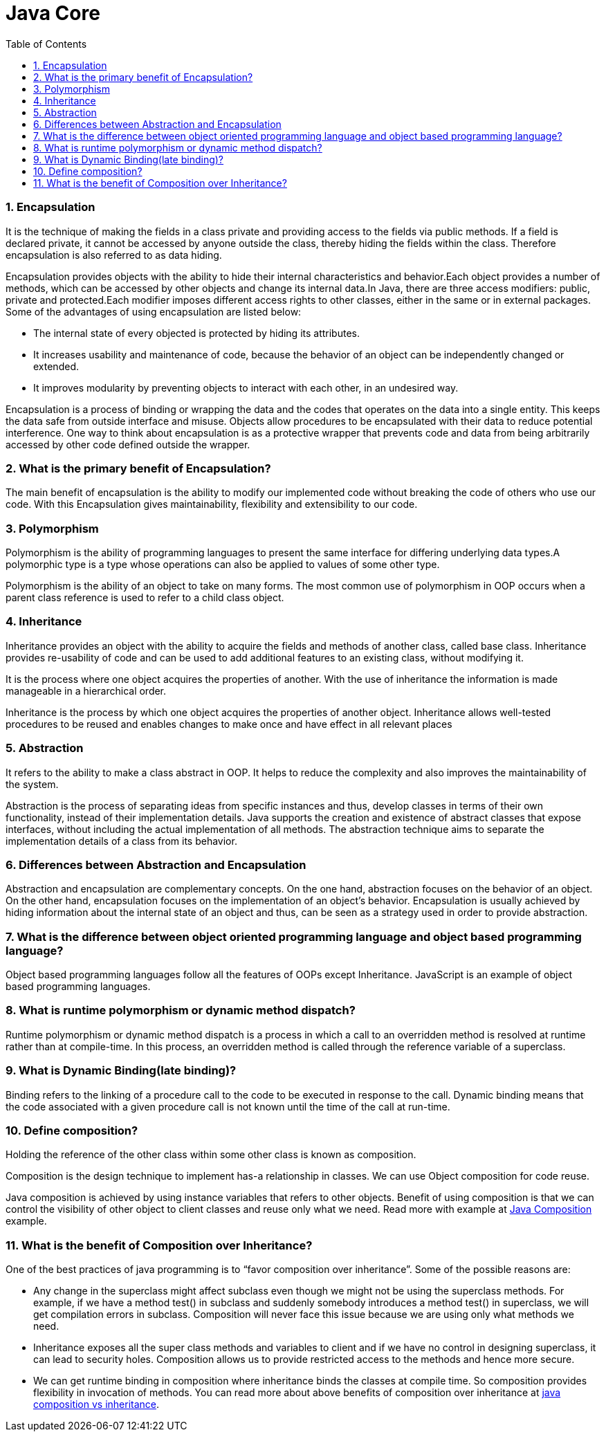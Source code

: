 = Java Core
:toc: macro
:numbered:

toc::[]



=== Encapsulation

It is the technique of making the fields in a class private and providing access to the fields via public methods. If a field is declared private, it cannot be accessed by anyone outside the class, thereby hiding the fields within the class. Therefore encapsulation is also referred to as data hiding.

Encapsulation provides objects with the ability to hide their internal characteristics and behavior.Each object provides a number of methods, which can be accessed by other objects and change its internal data.In Java, there are three access modifiers: public, private and protected.Each modifier imposes different access rights to other classes, either in the same or in external packages. Some of the advantages of using encapsulation are listed below:

*   The internal state of every objected is protected by hiding its attributes.
*   It increases usability and maintenance of code, because the behavior of an object can be independently changed or extended.
*   It improves modularity by preventing objects to interact with each other, in an undesired way.

Encapsulation is a process of binding or wrapping the data and the codes that operates on the data into a single entity. This keeps the data safe from outside interface and misuse. Objects allow procedures to be encapsulated with their data to reduce potential interference. One way to think about encapsulation is as a protective wrapper that prevents code and data from being arbitrarily accessed by other code defined outside the wrapper.

=== What is the primary benefit of Encapsulation?  

The main benefit of encapsulation is the ability to modify our implemented code without breaking the code of others who use our code. With this Encapsulation gives maintainability, flexibility and extensibility to our code.

=== Polymorphism

Polymorphism is the ability of programming languages to present the same interface for differing underlying data types.A polymorphic type is a type whose operations can also be applied to values of some other type.

Polymorphism is the ability of an object to take on many forms. The most common use of polymorphism in OOP occurs when a parent class reference is used to refer to a child class object.


=== Inheritance

Inheritance provides an object with the ability to acquire the fields and methods of another class, called base class. Inheritance provides re-usability of code and can be used to add additional features to an existing class, without modifying it.

It is the process where one object acquires the properties of another. With the use of inheritance the information is made manageable in a hierarchical order.

Inheritance is the process by which one object acquires the properties of another object. Inheritance allows well-tested procedures to be reused and enables changes to make once and have effect in all relevant places


=== Abstraction

It refers to the ability to make a class abstract in OOP. It helps to reduce the complexity and also improves the maintainability of the system.

Abstraction is the process of separating ideas from specific instances and thus, develop classes in terms of their own functionality, instead of their implementation details. Java supports the creation and existence of abstract classes that expose interfaces, without including the actual implementation of all methods. The abstraction technique aims to separate the implementation details of a class from its behavior.


=== Differences between Abstraction and Encapsulation
Abstraction and encapsulation are complementary concepts. On the one hand, abstraction focuses on the behavior of an object. On the other hand, encapsulation focuses on the implementation of an object’s behavior. Encapsulation is usually achieved by hiding information about the internal state of an object and thus, can be seen as a strategy used in order to provide abstraction.




=== What is the difference between object oriented programming language and object based programming language?  

Object based programming languages follow all the features of OOPs except Inheritance. JavaScript is an example of object based programming languages. 

=== What is runtime polymorphism or dynamic method dispatch?  

Runtime polymorphism or dynamic method dispatch is a process in which a call to an overridden method is resolved at runtime rather than at compile-time. In this process, an overridden method is called through the reference variable of a superclass. 


=== What is Dynamic Binding(late binding)?  

Binding refers to the linking of a procedure call to the code to be executed in response to the call. Dynamic binding means that the code associated with a given procedure call is not known until the time of the call at run-time. 


=== Define composition?  

Holding the reference of the other class within some other class is known as composition.  

Composition is the design technique to implement has-a relationship in classes. We can use Object composition for code reuse.

Java composition is achieved by using instance variables that refers to other objects. Benefit of using composition is that we can control the visibility of other object to client classes and reuse only what we need. Read more with example at http://www.journaldev.com/1325/what-is-composition-in-java-java-composition-example[Java Composition] example.


=== What is the benefit of Composition over Inheritance?

One of the best practices of java programming is to “favor composition over inheritance”. Some of the possible reasons are:

*   Any change in the superclass might affect subclass even though we might not be using the superclass methods. For example, if we have a method test() in subclass and suddenly somebody introduces a method test() in superclass, we will get compilation errors in subclass. Composition will never face this issue because we are using only what methods we need.
*   Inheritance exposes all the super class methods and variables to client and if we have no control in designing superclass, it can lead to security holes. Composition allows us to provide restricted access to the methods and hence more secure.
*   We can get runtime binding in composition where inheritance binds the classes at compile time. So composition provides flexibility in invocation of methods.
You can read more about above benefits of composition over inheritance at http://www.journaldev.com/1775/multiple-inheritance-in-java-and-composition-vs-inheritance[java composition vs inheritance].





















